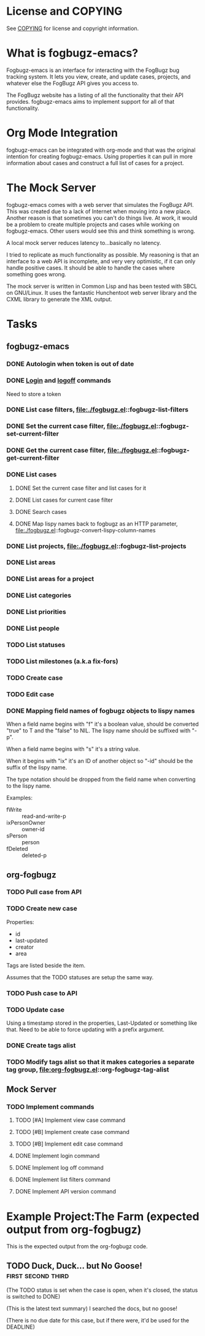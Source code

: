 * License and COPYING
See [[file:COPYING][COPYING]] for license and copyright information.

* What is fogbugz-emacs?

Fogbugz-emacs is an interface for interacting with the FogBugz bug
tracking system. It lets you view, create, and update cases, projects,
and whatever else the FogBugz API gives you access to.

The FogBugz website has a listing of all the functionality that their
API provides. fogbugz-emacs aims to implement support for all of that
functionality.

* Org Mode Integration
fogbugz-emacs can be integrated with org-mode and that was the
original intention for creating fogbugz-emacs. Using properties it can
pull in more information about cases and construct a full list of
cases for a project.

* The Mock Server
fogbugz-emacs comes with a web server that simulates the FogBugz API.
This was created due to a lack of Internet when moving into a new
place. Another reason is that sometimes you can't do things live. At
work, it would be a problem to create multiple projects and cases
while working on fogbugz-emacs. Other users would see this and think
something is wrong.

A local mock server reduces latency to...basically no latency.

I tried to replicate as much functionality as possible. My reasoning
is that an interface to a web API is incomplete, and very very
optimistic, if it can only handle positive cases. It should be able to
handle the cases where something goes wrong.

The mock server is written in Common Lisp and has been tested with
SBCL on GNU/Linux. It uses the fantastic Hunchentoot web server
library and the CXML library to generate the XML output.

* Tasks
** fogbugz-emacs
*** DONE Autologin when token is out of date
*** DONE [[file:./fogbugz.el::fogbugz-logon][Login]] and [[file:./fogbugz.el::fogbugz-logoff][logoff]] commands
Need to store a token
*** DONE List case filters, file:./fogbugz.el::fogbugz-list-filters
*** DONE Set the current case filter, file:./fogbugz.el::fogbugz-set-current-filter
*** DONE Get the current case filter, file:./fogbugz.el::fogbugz-get-current-filter
*** DONE List cases
**** DONE Set the current case filter and list cases for it
**** DONE List cases for current case filter
**** DONE Search cases
**** DONE Map lispy names back to fogbugz as an HTTP parameter, file:./fogbugz.el::fogbugz-convert-lispy-column-names
*** DONE List projects, file:./fogbugz.el::fogbugz-list-projects
*** DONE List areas
*** DONE List areas for a project
*** DONE List categories
*** DONE List priorities
*** DONE List people
*** TODO List statuses
*** TODO List milestones (a.k.a fix-fors)
*** TODO Create case
*** TODO Edit case
*** DONE Mapping field names of fogbugz objects to lispy names
When a field name begins with "f" it's a boolean value, should be
converted "true" to T and the "false" to NIL. The lispy name should be
suffixed with "-p".

When a field name begins with "s" it's a string value.

When it begins with "ix" it's an ID of another object so "-id" should
be the suffix of the lispy name.

The type notation should be dropped from the field name when
converting to the lispy name.

Examples:
  - fWrite :: read-and-write-p
  - ixPersonOwner :: owner-id
  - sPerson :: person
  - fDeleted :: deleted-p
** org-fogbugz
*** TODO Pull case from API
*** TODO Create new case
Properties:
  - id
  - last-updated
  - creator
  - area

Tags are listed beside the item.

Assumes that the TODO statuses are setup the same way.
*** TODO Push case to API
*** TODO Update case
Using a timestamp stored in the properties, Last-Updated or something
like that. Need to be able to force updating with a prefix argument.
*** DONE Create tags alist
*** TODO Modify tags alist so that it makes categories a separate tag group, file:org-fogbugz.el::org-fogbugz-tag-alist
** Mock Server
*** TODO Implement commands
**** TODO [#A] Implement view case command
**** TODO [#B] Implement create case command
**** TODO [#B] Implement edit case command
**** DONE Implement login command
**** DONE Implement log off command
**** DONE Implement list filters command
**** DONE Implement API version command
* Example Project:The Farm (expected output from org-fogbugz)
:PROPERTIES:
:ProjectId: a
:Owner: [[mailto:grandpa@oldmacdonald.com][Old MacDonald]] (555-294-4778)
:Group: Internal
:END:

This is the expected output from the org-fogbugz code.
** TODO Duck, Duck... but No Goose!						 :first:second:third:
:PROPERTIES:
:CaseId: 123
:OriginalTitle: Problem finding the goose...
:OpenedBy: [[mailto:grandpa@oldmacdonald.com][Old MacDonald]]
:Area: Pond
:Category: Feature
:Effort: 3 hours
:LastUpdated: 2012-11-11
:END:

(The TODO status is set when the case is open, when it's closed, the
status is switched to DONE)

(This is the latest text summary) I searched the docs, but no goose!

(There is no due date for this case, but if there were, it'd be used
for the DEADLINE)


